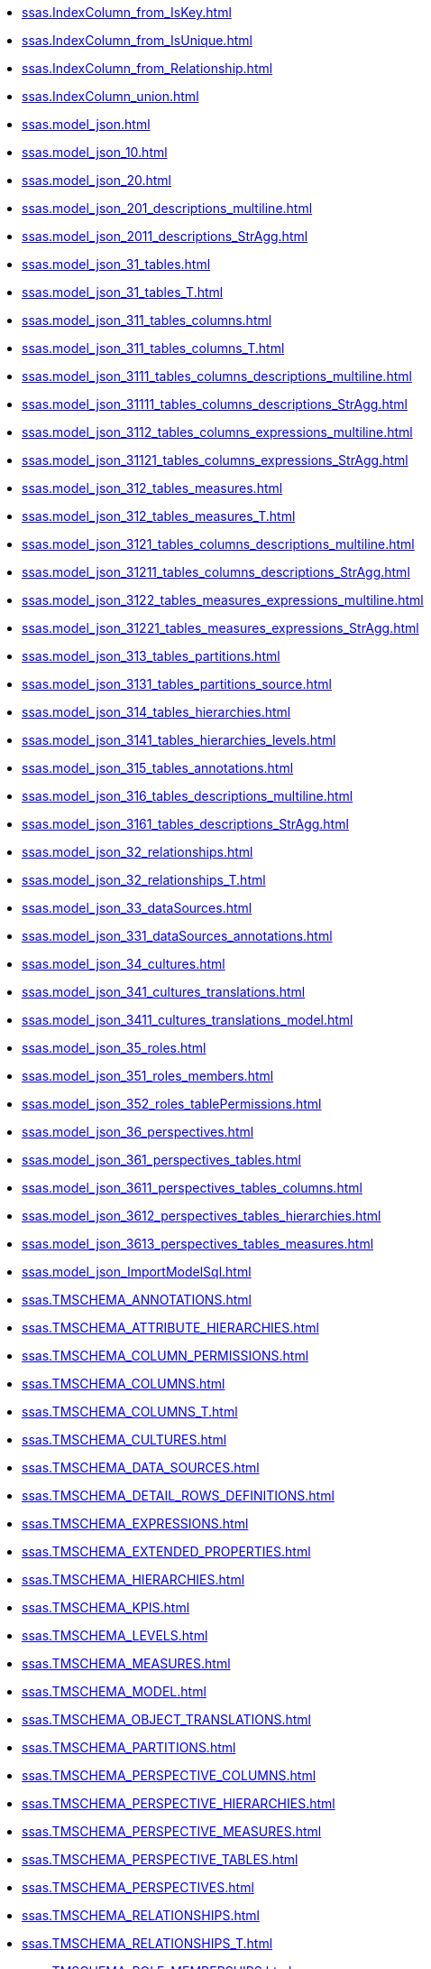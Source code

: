 * xref:ssas.IndexColumn_from_IsKey.adoc[]
* xref:ssas.IndexColumn_from_IsUnique.adoc[]
* xref:ssas.IndexColumn_from_Relationship.adoc[]
* xref:ssas.IndexColumn_union.adoc[]
* xref:ssas.model_json.adoc[]
* xref:ssas.model_json_10.adoc[]
* xref:ssas.model_json_20.adoc[]
* xref:ssas.model_json_201_descriptions_multiline.adoc[]
* xref:ssas.model_json_2011_descriptions_StrAgg.adoc[]
* xref:ssas.model_json_31_tables.adoc[]
* xref:ssas.model_json_31_tables_T.adoc[]
* xref:ssas.model_json_311_tables_columns.adoc[]
* xref:ssas.model_json_311_tables_columns_T.adoc[]
* xref:ssas.model_json_3111_tables_columns_descriptions_multiline.adoc[]
* xref:ssas.model_json_31111_tables_columns_descriptions_StrAgg.adoc[]
* xref:ssas.model_json_3112_tables_columns_expressions_multiline.adoc[]
* xref:ssas.model_json_31121_tables_columns_expressions_StrAgg.adoc[]
* xref:ssas.model_json_312_tables_measures.adoc[]
* xref:ssas.model_json_312_tables_measures_T.adoc[]
* xref:ssas.model_json_3121_tables_columns_descriptions_multiline.adoc[]
* xref:ssas.model_json_31211_tables_columns_descriptions_StrAgg.adoc[]
* xref:ssas.model_json_3122_tables_measures_expressions_multiline.adoc[]
* xref:ssas.model_json_31221_tables_measures_expressions_StrAgg.adoc[]
* xref:ssas.model_json_313_tables_partitions.adoc[]
* xref:ssas.model_json_3131_tables_partitions_source.adoc[]
* xref:ssas.model_json_314_tables_hierarchies.adoc[]
* xref:ssas.model_json_3141_tables_hierarchies_levels.adoc[]
* xref:ssas.model_json_315_tables_annotations.adoc[]
* xref:ssas.model_json_316_tables_descriptions_multiline.adoc[]
* xref:ssas.model_json_3161_tables_descriptions_StrAgg.adoc[]
* xref:ssas.model_json_32_relationships.adoc[]
* xref:ssas.model_json_32_relationships_T.adoc[]
* xref:ssas.model_json_33_dataSources.adoc[]
* xref:ssas.model_json_331_dataSources_annotations.adoc[]
* xref:ssas.model_json_34_cultures.adoc[]
* xref:ssas.model_json_341_cultures_translations.adoc[]
* xref:ssas.model_json_3411_cultures_translations_model.adoc[]
* xref:ssas.model_json_35_roles.adoc[]
* xref:ssas.model_json_351_roles_members.adoc[]
* xref:ssas.model_json_352_roles_tablePermissions.adoc[]
* xref:ssas.model_json_36_perspectives.adoc[]
* xref:ssas.model_json_361_perspectives_tables.adoc[]
* xref:ssas.model_json_3611_perspectives_tables_columns.adoc[]
* xref:ssas.model_json_3612_perspectives_tables_hierarchies.adoc[]
* xref:ssas.model_json_3613_perspectives_tables_measures.adoc[]
* xref:ssas.model_json_ImportModelSql.adoc[]
* xref:ssas.TMSCHEMA_ANNOTATIONS.adoc[]
* xref:ssas.TMSCHEMA_ATTRIBUTE_HIERARCHIES.adoc[]
* xref:ssas.TMSCHEMA_COLUMN_PERMISSIONS.adoc[]
* xref:ssas.TMSCHEMA_COLUMNS.adoc[]
* xref:ssas.TMSCHEMA_COLUMNS_T.adoc[]
* xref:ssas.TMSCHEMA_CULTURES.adoc[]
* xref:ssas.TMSCHEMA_DATA_SOURCES.adoc[]
* xref:ssas.TMSCHEMA_DETAIL_ROWS_DEFINITIONS.adoc[]
* xref:ssas.TMSCHEMA_EXPRESSIONS.adoc[]
* xref:ssas.TMSCHEMA_EXTENDED_PROPERTIES.adoc[]
* xref:ssas.TMSCHEMA_HIERARCHIES.adoc[]
* xref:ssas.TMSCHEMA_KPIS.adoc[]
* xref:ssas.TMSCHEMA_LEVELS.adoc[]
* xref:ssas.TMSCHEMA_MEASURES.adoc[]
* xref:ssas.TMSCHEMA_MODEL.adoc[]
* xref:ssas.TMSCHEMA_OBJECT_TRANSLATIONS.adoc[]
* xref:ssas.TMSCHEMA_PARTITIONS.adoc[]
* xref:ssas.TMSCHEMA_PERSPECTIVE_COLUMNS.adoc[]
* xref:ssas.TMSCHEMA_PERSPECTIVE_HIERARCHIES.adoc[]
* xref:ssas.TMSCHEMA_PERSPECTIVE_MEASURES.adoc[]
* xref:ssas.TMSCHEMA_PERSPECTIVE_TABLES.adoc[]
* xref:ssas.TMSCHEMA_PERSPECTIVES.adoc[]
* xref:ssas.TMSCHEMA_RELATIONSHIPS.adoc[]
* xref:ssas.TMSCHEMA_RELATIONSHIPS_T.adoc[]
* xref:ssas.TMSCHEMA_ROLE_MEMBERSHIPS.adoc[]
* xref:ssas.TMSCHEMA_ROLES.adoc[]
* xref:ssas.TMSCHEMA_TABLE_PERMISSIONS.adoc[]
* xref:ssas.TMSCHEMA_TABLES.adoc[]
* xref:ssas.TMSCHEMA_TABLES_T.adoc[]
* xref:ssas.TMSCHEMA_VARIATIONS.adoc[]
* xref:ssas.usp_PERSIST_model_json_31_tables_T.adoc[]
* xref:ssas.usp_PERSIST_model_json_311_tables_columns_T.adoc[]
* xref:ssas.usp_PERSIST_model_json_312_tables_measures_T.adoc[]
* xref:ssas.usp_PERSIST_model_json_32_relationships_T.adoc[]
* xref:ssas.usp_PERSIST_TMSCHEMA_COLUMNS_T.adoc[]
* xref:ssas.usp_PERSIST_TMSCHEMA_RELATIONSHIPS_T.adoc[]
* xref:ssas.usp_PERSIST_TMSCHEMA_TABLES_T.adoc[]
